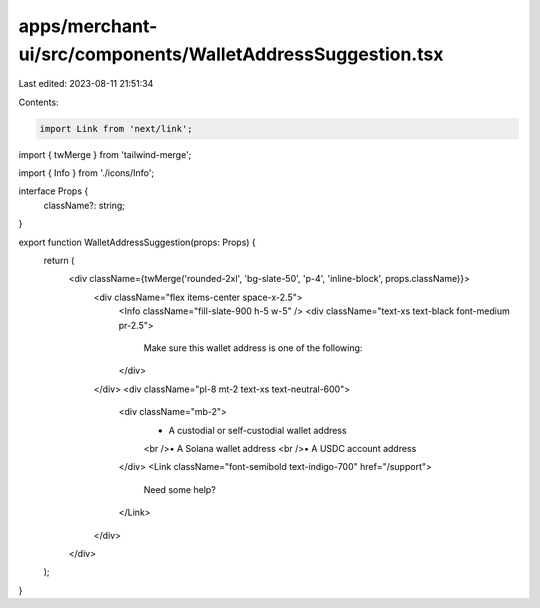 apps/merchant-ui/src/components/WalletAddressSuggestion.tsx
===========================================================

Last edited: 2023-08-11 21:51:34

Contents:

.. code-block:: tsx

    import Link from 'next/link';
import { twMerge } from 'tailwind-merge';

import { Info } from './icons/Info';

interface Props {
    className?: string;
}

export function WalletAddressSuggestion(props: Props) {
    return (
        <div className={twMerge('rounded-2xl', 'bg-slate-50', 'p-4', 'inline-block', props.className)}>
            <div className="flex items-center space-x-2.5">
                <Info className="fill-slate-900 h-5 w-5" />
                <div className="text-xs text-black font-medium pr-2.5">
                    Make sure this wallet address is one of the following:
                </div>
            </div>
            <div className="pl-8 mt-2 text-xs text-neutral-600">
                <div className="mb-2">
                    • A custodial or self-custodial wallet address
                    <br />• A Solana wallet address
                    <br />• A USDC account address
                </div>
                <Link className="font-semibold text-indigo-700" href="/support">
                    Need some help?
                </Link>
            </div>
        </div>
    );
}


